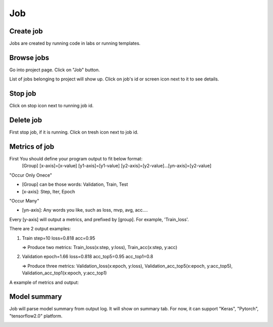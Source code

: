 .. _job:

***
Job
***

Create job
==========

Jobs are created by running code in labs or running templates.

Browse jobs
===========

Go into project page.
Click on "Job" button.

.. image:: ../_static/browse_jobs.png

List of jobs belonging to project will show up.
Click on job's id or screen icon next to it to see details.

.. image:: ../_static/browse_jobs2.png

Stop job
========

Click on stop icon next to running job id.

.. image:: ../_static/stop_job.png

Delete job
==========

First stop job, if it is running. Click on tresh icon next to job id.

.. image:: ../_static/delete_job.png

Metrics of job
==============

First You should define your program output to fit below format:
  [Group] [x-axis]=[x-value] [y1-axis]=[y1-value] [y2-axis]=[y2-value]...[yn-axis]=[y2-value]

"Occur Only Onece"

- [Group] can be those words: Validation, Train, Test

- [x-axis]: Step, Iter, Epoch

"Occur Many"

- [yn-axis]: Any words you like, such as loss, mvp, avg, acc....

Every [y-axis] will output a metrics, and prefixed by [group]. For example, 'Train_loss'.

There are 2 output examples:

1. Train step=10 loss=0.818 acc=0.95

   => Produce two metrics: Train_loss(x:step, y:loss), Train_acc(x:step, y:acc)

2. Validation epoch=1.66 loss=0.818 acc_top5=0.95 acc_top1=0.8

   => Produce three metrics: Validation_loss(x:epoch, y:loss), Validation_acc_top5(x:epoch, y:acc_top5), Validation_acc_top1(x:epoch, y:acc_top1)

A example of metrics and output:

.. image:: ../_static/metrics_job.png

Model summary
=============

Job will parse model summary from output log. It will show on summary tab. For now, it can support "Keras", "Pytorch", "tensorflow2.0" platform.

.. image:: ../_static/model_summary.png
